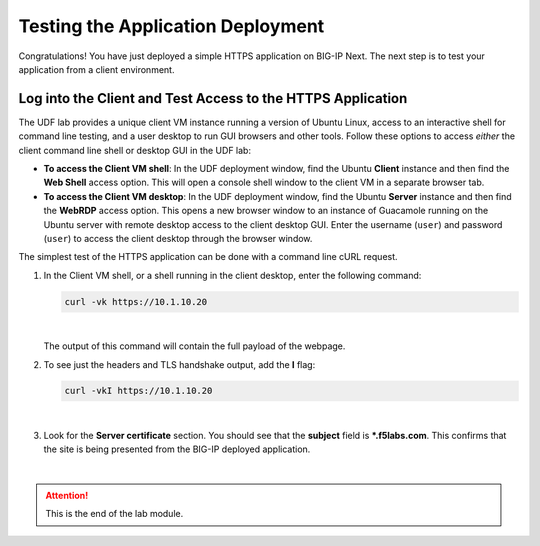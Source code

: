 Testing the Application Deployment
==============================================================================

Congratulations! You have just deployed a simple HTTPS application on
BIG-IP Next. The next step is to test your application from a client
environment. 


Log into the Client and Test Access to the HTTPS Application
--------------------------------------------------------------------------------

The UDF lab provides a unique client VM instance running a
version of Ubuntu Linux, access to an interactive shell for command line
testing, and a user desktop to run GUI browsers and other tools. Follow
these options to access *either* the client command line shell or desktop
GUI in the UDF lab:

-  **To access the Client VM shell**: In the UDF deployment window, find
   the Ubuntu **Client** instance and then find the **Web Shell** access
   option. This will open a console shell window to the client VM in a
   separate browser tab.

-  **To access the Client VM desktop**: In the UDF deployment window,
   find the Ubuntu **Server** instance and then find the **WebRDP** access
   option. This opens a new browser window to an instance of Guacamole
   running on the Ubuntu server with remote desktop access to the client
   desktop GUI. Enter the username (``user``) and password (``user``) to access
   the client desktop through the browser window.

The simplest test of the HTTPS application can be done with a command
line cURL request.

#. In the Client VM shell, or a shell running in the client desktop, enter the following command:

   .. code-block:: bash

      curl -vk https://10.1.10.20

   |

   The output of this command will contain the full payload of the webpage.

#. To see just the headers and TLS handshake output, add the **I** flag:

   .. code-block:: bash

      curl -vkI https://10.1.10.20

   |

#. Look for the **Server certificate** section. You should see that the **subject** field is **\*.f5labs.com**. This confirms that the site is being presented from the BIG-IP deployed application.

|

.. attention::
   This is the end of the lab module.